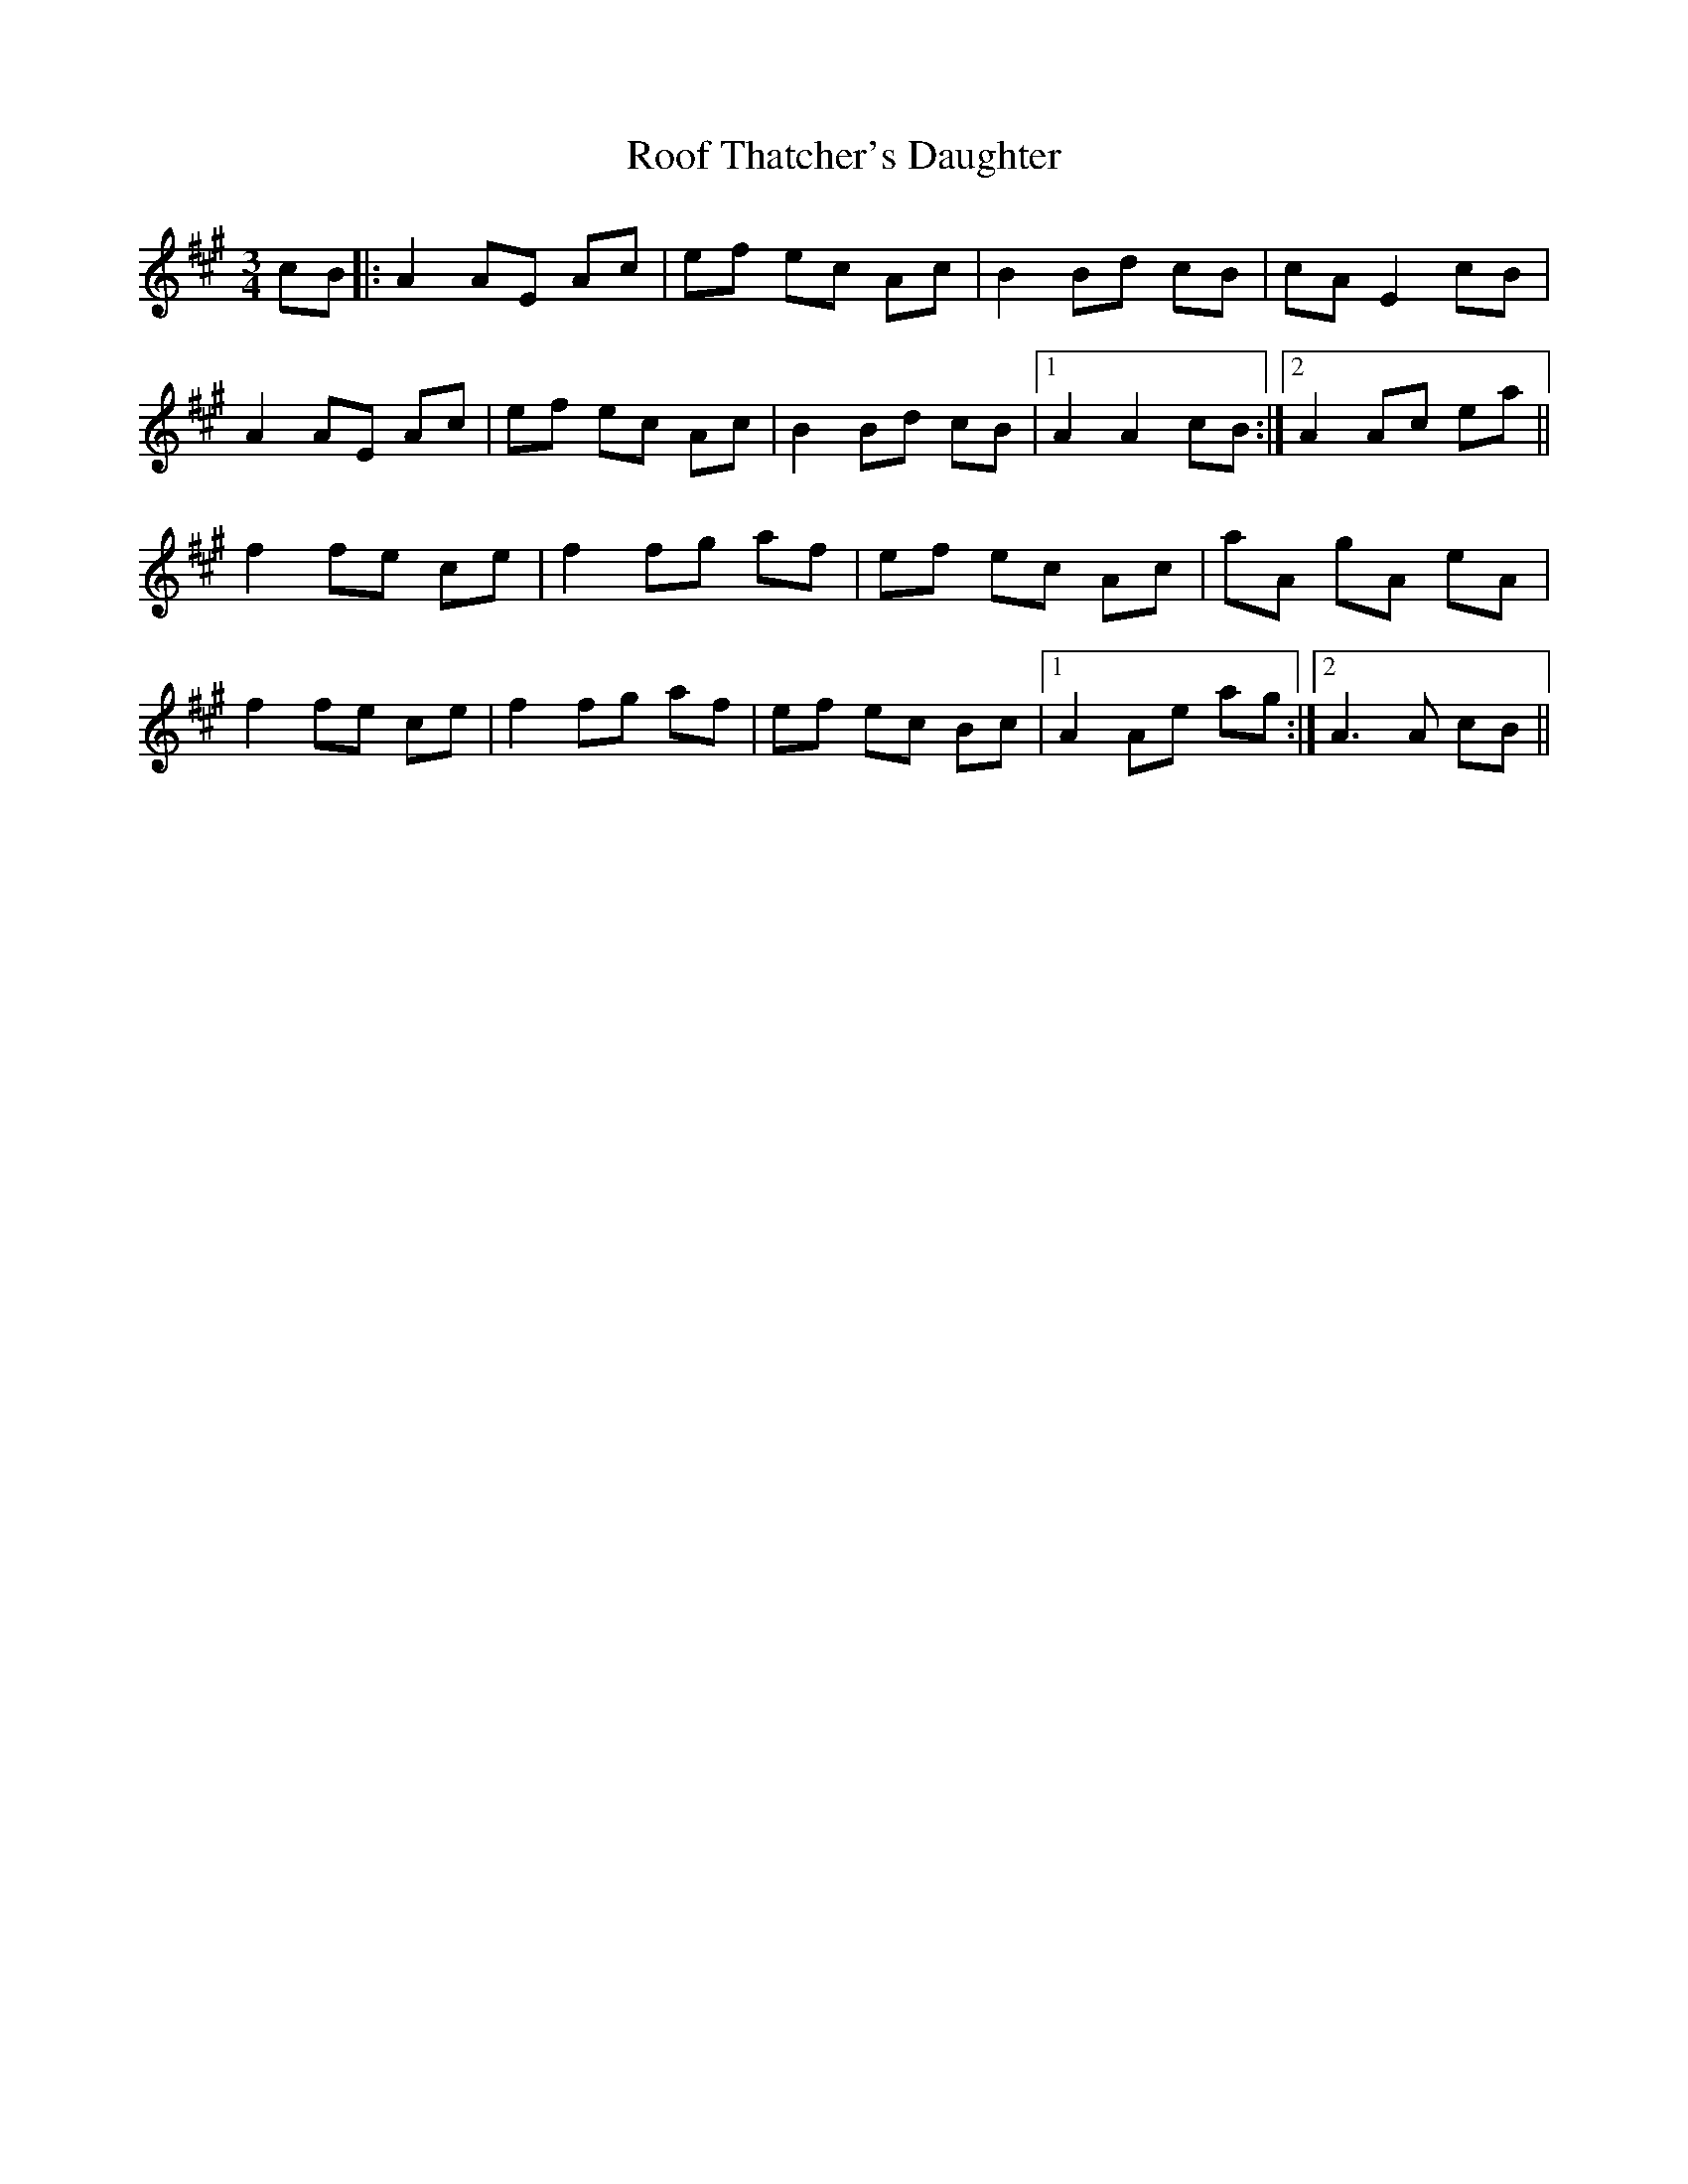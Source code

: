 X: 35172
T: Roof Thatcher's Daughter
R: mazurka
M: 3/4
K: Amajor
cB|:A2 AE Ac|ef ec Ac|B2 Bd cB|cA E2 cB|
A2 AE Ac|ef ec Ac|B2 Bd cB|1 A2 A2 cB:|2 A2 Ac ea||
f2 fe ce|f2 fg af|ef ec Ac|aA gA eA|
f2 fe ce|f2 fg af|ef ec Bc|1 A2 Ae ag:|2 A3 A cB||

